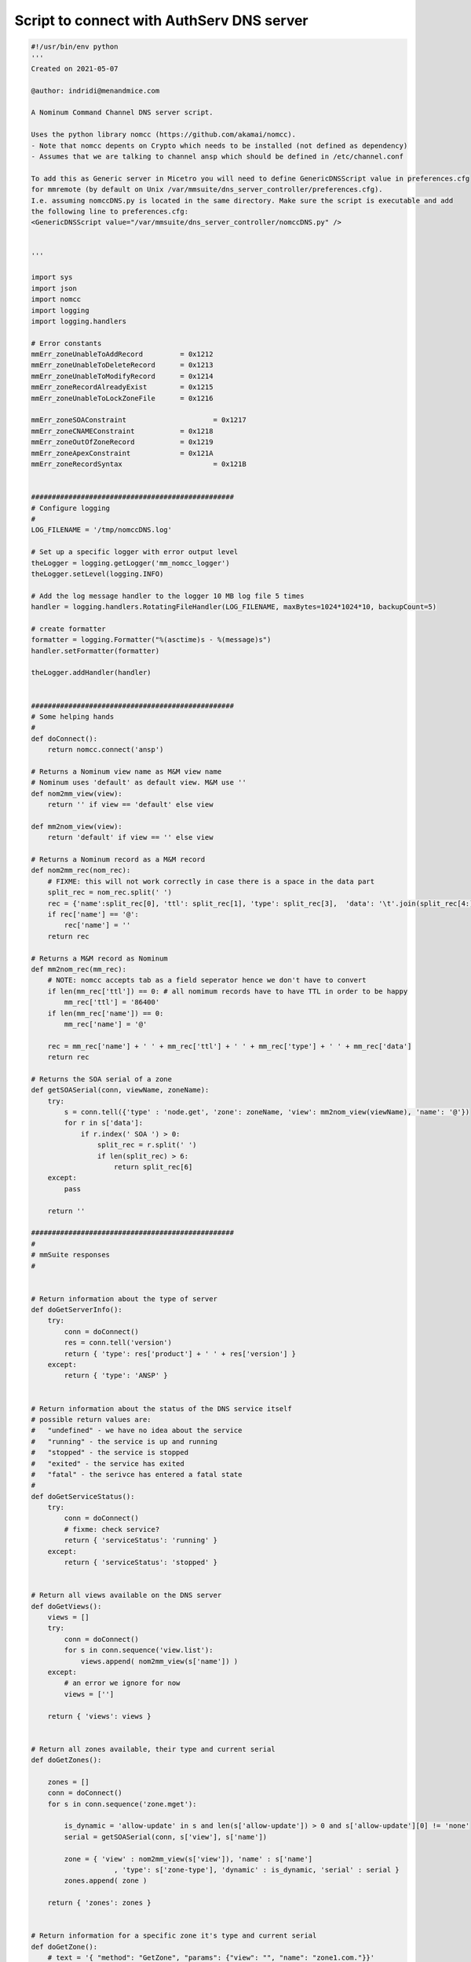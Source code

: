 .. _nomcc-script:

Script to connect with AuthServ DNS server
------------------------------------------

.. code-block:: Python

    #!/usr/bin/env python
    '''
    Created on 2021-05-07

    @author: indridi@menandmice.com

    A Nominum Command Channel DNS server script. 

    Uses the python library nomcc (https://github.com/akamai/nomcc).
    - Note that nomcc depents on Crypto which needs to be installed (not defined as dependency)
    - Assumes that we are talking to channel ansp which should be defined in /etc/channel.conf

    To add this as Generic server in Micetro you will need to define GenericDNSScript value in preferences.cfg 
    for mmremote (by default on Unix /var/mmsuite/dns_server_controller/preferences.cfg).
    I.e. assuming nomccDNS.py is located in the same directory. Make sure the script is executable and add 
    the following line to preferences.cfg:
    <GenericDNSScript value="/var/mmsuite/dns_server_controller/nomccDNS.py" />


    '''

    import sys
    import json
    import nomcc
    import logging
    import logging.handlers

    # Error constants
    mmErr_zoneUnableToAddRecord		= 0x1212
    mmErr_zoneUnableToDeleteRecord	= 0x1213
    mmErr_zoneUnableToModifyRecord	= 0x1214
    mmErr_zoneRecordAlreadyExist	= 0x1215
    mmErr_zoneUnableToLockZoneFile	= 0x1216

    mmErr_zoneSOAConstraint			= 0x1217
    mmErr_zoneCNAMEConstraint		= 0x1218
    mmErr_zoneOutOfZoneRecord		= 0x1219
    mmErr_zoneApexConstraint		= 0x121A
    mmErr_zoneRecordSyntax			= 0x121B


    #################################################
    # Configure logging  
    #
    LOG_FILENAME = '/tmp/nomccDNS.log'

    # Set up a specific logger with error output level
    theLogger = logging.getLogger('mm_nomcc_logger')
    theLogger.setLevel(logging.INFO)

    # Add the log message handler to the logger 10 MB log file 5 times
    handler = logging.handlers.RotatingFileHandler(LOG_FILENAME, maxBytes=1024*1024*10, backupCount=5)

    # create formatter
    formatter = logging.Formatter("%(asctime)s - %(message)s")
    handler.setFormatter(formatter)

    theLogger.addHandler(handler)


    #################################################
    # Some helping hands
    #
    def doConnect():
        return nomcc.connect('ansp')

    # Returns a Nominum view name as M&M view name
    # Nominum uses 'default' as default view. M&M use ''
    def nom2mm_view(view):
        return '' if view == 'default' else view

    def mm2nom_view(view):
        return 'default' if view == '' else view

    # Returns a Nominum record as a M&M record
    def nom2mm_rec(nom_rec):
        # FIXME: this will not work correctly in case there is a space in the data part
        split_rec = nom_rec.split(' ')
        rec = {'name':split_rec[0], 'ttl': split_rec[1], 'type': split_rec[3], 	'data': '\t'.join(split_rec[4:])}
        if rec['name'] == '@':
            rec['name'] = ''
        return rec

    # Returns a M&M record as Nominum 
    def mm2nom_rec(mm_rec):
        # NOTE: nomcc accepts tab as a field seperator hence we don't have to convert
        if len(mm_rec['ttl']) == 0: # all nomimum records have to have TTL in order to be happy
            mm_rec['ttl'] = '86400'
        if len(mm_rec['name']) == 0:
            mm_rec['name'] = '@'

        rec = mm_rec['name'] + ' ' + mm_rec['ttl'] + ' ' + mm_rec['type'] + ' ' + mm_rec['data']
        return rec

    # Returns the SOA serial of a zone
    def getSOASerial(conn, viewName, zoneName):
        try:
            s = conn.tell({'type' : 'node.get', 'zone': zoneName, 'view': mm2nom_view(viewName), 'name': '@'})
            for r in s['data']:
                if r.index(' SOA ') > 0:
                    split_rec = r.split(' ')
                    if len(split_rec) > 6:
                        return split_rec[6]
        except:
            pass

        return ''

    #################################################
    #
    # mmSuite responses
    #


    # Return information about the type of server
    def doGetServerInfo():
        try:
            conn = doConnect()
            res = conn.tell('version')
            return { 'type': res['product'] + ' ' + res['version'] }
        except:
            return { 'type': 'ANSP' }


    # Return information about the status of the DNS service itself
    # possible return values are:
    #	"undefined" - we have no idea about the service
    #	"running" - the service is up and running
    #	"stopped" - the service is stopped
    #	"exited" - the service has exited
    #	"fatal" - the serivce has entered a fatal state
    #
    def doGetServiceStatus():
        try:
            conn = doConnect()
            # fixme: check service?
            return { 'serviceStatus': 'running' }
        except:
            return { 'serviceStatus': 'stopped' }


    # Return all views available on the DNS server
    def doGetViews():
        views = []
        try:
            conn = doConnect()
            for s in conn.sequence('view.list'):
                views.append( nom2mm_view(s['name']) )
        except:
            # an error we ignore for now
            views = ['']

        return { 'views': views }


    # Return all zones available, their type and current serial
    def doGetZones():

        zones = []
        conn = doConnect()
        for s in conn.sequence('zone.mget'):

            is_dynamic = 'allow-update' in s and len(s['allow-update']) > 0 and s['allow-update'][0] != 'none'
            serial = getSOASerial(conn, s['view'], s['name'])

            zone = { 'view' : nom2mm_view(s['view']), 'name' : s['name']
                        , 'type': s['zone-type'], 'dynamic' : is_dynamic, 'serial' : serial }
            zones.append( zone )

        return { 'zones': zones }


    # Return information for a specific zone it's type and current serial
    def doGetZone():
        # text = '{ "method": "GetZone", "params": {"view": "", "name": "zone1.com."}}'
        text = sys.stdin.read()
        input = json.loads(text)
        viewName= input['params']['view']
        zoneName= input['params']['name']

        conn = doConnect()
        s = conn.tell({'type' : 'zone.get', 'name': zoneName, 'view': mm2nom_view(viewName)})

        is_dynamic = 'allow-update' in s and len(s['allow-update']) > 0 and s['allow-update'][0] != 'none'
        serial = getSOASerial(conn, s['view'], s['name'])
        zone = { 'view' : nom2mm_view(s['view']), 'name' : s['name']
                    , 'type': s['zone-type'], 'dynamic' : is_dynamic, 'serial' : serial }

        return { 'zone': zone }



    # Return the content a zone
    def doGetRecords():
        # text = '{ "method": "GetRecords", "params": {"view": "", "name": "example."}}'
        text = sys.stdin.read()
        input = json.loads(text)
        viewName= input['params']['view']
        zoneName= input['params']['name']

        records = []
        conn = doConnect()
        for s in conn.sequence( {'type' : 'node.mget', 'zone': zoneName, 'view': mm2nom_view(viewName)} ):
            for r in s['data']:
                rec = nom2mm_rec(r)
                records.append( rec )

        # theLogger.info("Zone: '%s' number of records retrieved: %s" % (zoneName, len(records)) )
        return { 'dnsRecords': records }


    # Update a zone
    def doUpdateZone():

        #text = '''{ "method": "UpdateZone", "params": {"view": "", "name": "zone1.com.", "replaceZone": "0", "dnsRecordChanges":[
        #	{"type": "ModifyDNSRecord", "changeIndex": "23"
        #		, "dnsRecordBefore": 	{"name":"newrec2", "ttl": "", "type": "A", 	"data": "127.151.171.23", "comment":"a comment" }
        #		, "dnsRecordAfter": 	{"name":"newrec2", 	"ttl": "", "type": "A", 	"data": "127.151.171.24"}
        #	}
        #]}}'''

        text = sys.stdin.read()
        input = json.loads(text)
        # theLogger.info(json.dumps(input))
        viewName= input['params']['view']
        zoneName= input['params']['name']
        failedUpdates= []
        
        kTypeToErroMap = {'AddDNSRecord': mmErr_zoneUnableToAddRecord, 'ModifyDNSRecord': mmErr_zoneUnableToModifyRecord, 'RemoveDNSRecord': mmErr_zoneUnableToDeleteRecord}

        conn = doConnect()

        for dnsRecordChange in input['params']['dnsRecordChanges']:
            try:
                if dnsRecordChange['type'] == 'AddDNSRecord':
                    s = conn.tell({'type' : 'zone.update-data', 'name': zoneName, 'view': mm2nom_view(viewName)
                                        , 'add': mm2nom_rec(dnsRecordChange['dnsRecordAfter'])})
                elif dnsRecordChange['type'] == 'ModifyDNSRecord':
                    s = conn.tell({'type' : 'zone.update-data', 'name': zoneName, 'view': mm2nom_view(viewName)
                                        , 'delete': mm2nom_rec(dnsRecordChange['dnsRecordBefore'])
                                        , 'add': mm2nom_rec(dnsRecordChange['dnsRecordAfter'])})
                elif dnsRecordChange['type'] == 'RemoveDNSRecord':
                    s = conn.tell({'type' : 'zone.update-data', 'name': zoneName, 'view': mm2nom_view(viewName)
                                        , 'delete': mm2nom_rec(dnsRecordChange['dnsRecordBefore'])})
            except Exception as e:
                failedUpdates.append({'changeIndex': dnsRecordChange['changeIndex'], 'errorValue': kTypeToErroMap[dnsRecordChange['type']], 'errorMessage': str(e)})

        serial = getSOASerial(conn, viewName, zoneName)
        return { 'serial': serial, 'failedUpdates': failedUpdates }



    # Create a new zone
    def doCreateZone():
        #text = '{ "method": "CreateZone", "params": {"view": "", "name": "zone1.com.", "type": "Master", "dynamic": "0", "masters": [], "dnsRecords":[]}}'
        #text = '{ "method": "CreateZone", "params": {"view": "", "name": "downs.is.", "type": "Slave", "dynamic": "0", "masters": ["157.157.170.7"], "dnsRecords":[]} }'
        #text = '{"method": "CreateZone", "params": {"view": "", "name": "nom2.com.", "type": "Master", "dynamic": "0", "masters": [], "dnsRecords": [{"name": "", "type": "SOA", "ttl": "7200", "data": "ansp.com. hostmaster 2021050901 28800 7200 604800 7200", "comment": ""}, {"name": "", "type": "NS", "ttl": "", "data": "ansp.com.", "comment": ""}, {"name": "one", "type": "A", "ttl": "", "data": "2.2.2.2", "comment": ""}, {"name": "two", "type": "A", "ttl": "", "data": "3.3.3.3", "comment": ""}]}}'

        text = sys.stdin.read()
        input = json.loads(text)
        # theLogger.info(json.dumps(input))
        viewName= input['params']['view']
        zoneName= input['params']['name']
        zoneType= input['params']['type']

        if zoneType.lower() not in ['master', 'slave']:
            raise Exception('Only Master and Slave zone creation is supported')

        conn = doConnect()
        zone = {'type' : 'zone.add', 'name': zoneName, 'view': mm2nom_view(viewName), 'zone-type': zoneType}
        if input['params']['dynamic'] == '1':
            zone['allow-update'] = ['any']
        if zoneType == 'Slave': # update masters list
            zone['masters'] = input['params']['masters']

        s = conn.tell(zone)

        records = []
        for rec in input['params']['dnsRecords']:
            records.append(mm2nom_rec(rec))
        if len(records) > 0:
            s = conn.tell({'type' : 'zone.update-data', 'name': zoneName, 'view': mm2nom_view(viewName)
                                , 'add': records})

        return {}


    # Delete a specific zone
    def doDeleteZone():
        # text = '{ "method": "DeleteZone", "params": {"view": "", "name": "zone1.com."}}'
        text = sys.stdin.read()
        input = json.loads(text)
        viewName= input['params']['view']
        zoneName= input['params']['name']

        conn = doConnect()
        s = conn.tell({'type' : 'zone.delete', 'name': zoneName, 'view': mm2nom_view(viewName)})
        return {}




    if __name__ == '__main__':

        result = dict()

        try:
            if (len(sys.argv) <= 1):
                raise Exception('missing argument')
            
            # theLogger.info(sys.argv[1])
            if   (sys.argv[1] == 'GetServerInfo'):
                result['result']= doGetServerInfo()
            elif (sys.argv[1] == 'GetServiceStatus'):
                result['result']= doGetServiceStatus()
            elif (sys.argv[1] == 'GetViews'):
                result['result']= doGetViews()
            elif (sys.argv[1] == 'GetZones'):
                result['result']= doGetZones()
            elif (sys.argv[1] == 'GetZone'):
                result['result']= doGetZone()
            elif (sys.argv[1] == 'GetRecords'):
                result['result']= doGetRecords()
            elif (sys.argv[1] == 'UpdateZone'):
                result['result']= doUpdateZone()
            elif (sys.argv[1] == 'CreateZone'):
                result['result']= doCreateZone()
            elif (sys.argv[1] == 'DeleteZone'):
                result['result']= doDeleteZone()

            else:
                # Uknown argument
                raise Exception('unknown argument: "' + sys.argv[1] + '"')

        except Exception as e:
            result['error'] = {'code': 42, 'message' : 'error: ' + str(e) }

        print(json.dumps(result))